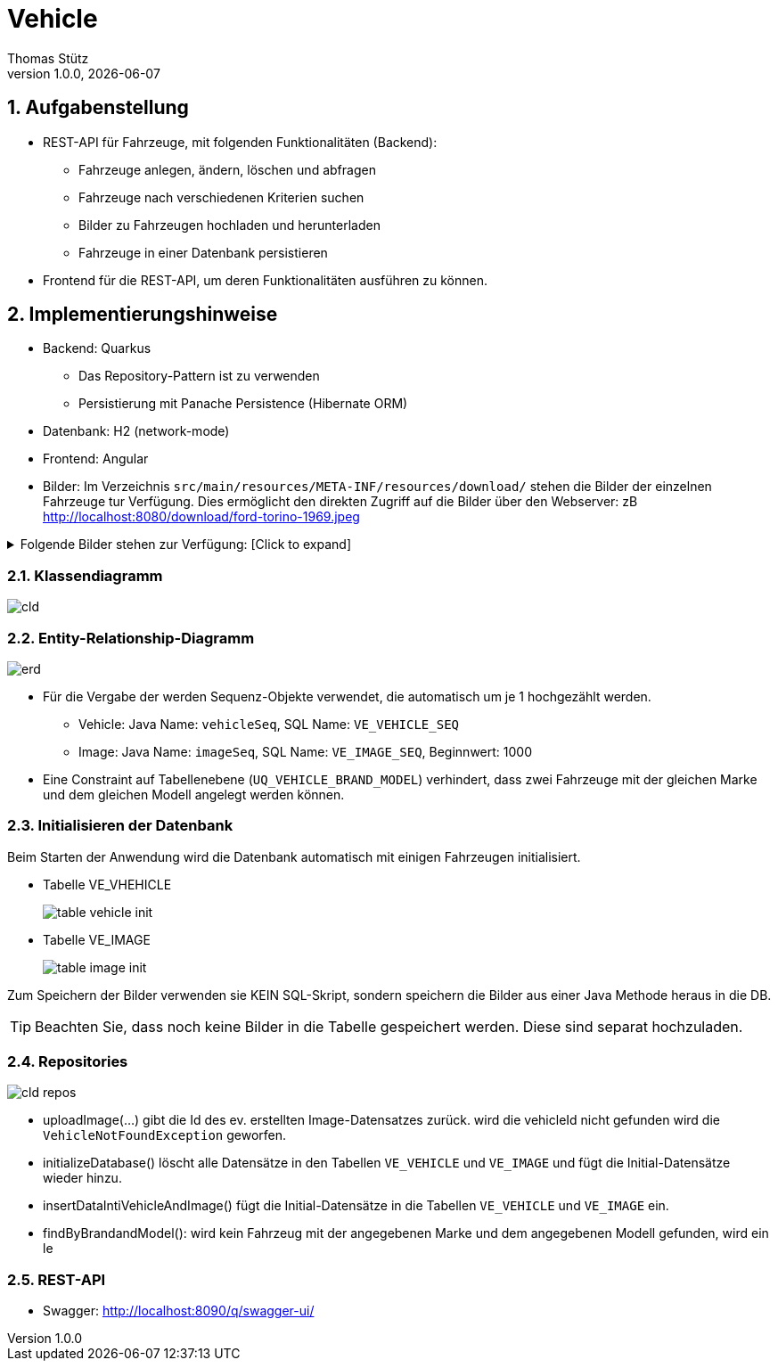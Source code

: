 = Vehicle
Thomas Stütz
1.0.0, {docdate}
ifndef::imagesdir[:imagesdir: images]
:icons: font
:sectnums:    // Nummerierung der Überschriften / section numbering
// :toc:
// :toclevels: 1
:experimental:
//https://gist.github.com/dcode/0cfbf2699a1fe9b46ff04c41721dda74?permalink_comment_id=3948218
ifdef::env-github[]
:tip-caption: :bulb:
:note-caption: :information_source:
:important-caption: :heavy_exclamation_mark:
:caution-caption: :fire:
:warning-caption: :warning:
endif::[]


== Aufgabenstellung

* REST-API für Fahrzeuge, mit folgenden Funktionalitäten (Backend):

** Fahrzeuge anlegen, ändern, löschen und abfragen
** Fahrzeuge nach verschiedenen Kriterien suchen
** Bilder zu Fahrzeugen hochladen und herunterladen
** Fahrzeuge in einer Datenbank persistieren

* Frontend für die REST-API, um deren Funktionalitäten ausführen zu können.

== Implementierungshinweise

* Backend: Quarkus
** Das Repository-Pattern ist zu verwenden
** Persistierung mit Panache Persistence (Hibernate ORM)

* Datenbank: H2 (network-mode)
* Frontend: Angular

* Bilder: Im Verzeichnis `src/main/resources/META-INF/resources/download/` stehen die Bilder der einzelnen Fahrzeuge tur Verfügung. Dies ermöglicht den direkten Zugriff auf die Bilder über den Webserver: zB http://localhost:8080/download/ford-torino-1969.jpeg

.Folgende Bilder stehen zur Verfügung: [Click to expand]
[%collapsible]
====
* Bilder
** alfa-romeo-2000-berlina-1971.jpeg
** alfa-romeo-2000-berlina-1971-2.jpeg
** buick-century-riviera-1955.jpeg
** buick-gsx-1970.jpeg
** chevrolet-impala-1960.jpeg
** chevrolet-nova-1967.jpeg
** fiat-multipla-1962.jpeg
** ford-escort-ghia-1.6-1982.jpeg
** ford-mustang-fastback-1968.jpeg
** ford-torino-1969.jpeg
** gmc-100-pickup-1954.jpeg
** opel-1200-1960.jpeg
** opel-blitz-pritsche-1952.jpeg
** opel-gt-1970.jpeg
** opel-kadett-b-1970.jpeg
** opel-kapitaen-1956.jpeg
** opel-rekord-1700p1-1957.jpeg
** opel-rekord-c-1970.jpeg
** pontiac-gto-1967.jpeg
** pontiac-streamliner-1949.jpg
** renault-grand-scenic-2018.png
** volkswagen-beetle-1975.jpeg
** volkswagen-beetle-1975-2.jpeg

* Zusätzlich noch
** missing-image.png
====

=== Klassendiagramm

image::cld.png[]


=== Entity-Relationship-Diagramm

image::erd.png[]

* Für die Vergabe der werden Sequenz-Objekte verwendet, die automatisch um je 1 hochgezählt werden.
** Vehicle: Java Name: `vehicleSeq`, SQL Name: `VE_VEHICLE_SEQ`
** Image: Java Name: `imageSeq`, SQL Name: `VE_IMAGE_SEQ`, Beginnwert: 1000

* Eine Constraint auf Tabellenebene (`UQ_VEHICLE_BRAND_MODEL`) verhindert, dass zwei Fahrzeuge mit der gleichen Marke und dem gleichen Modell angelegt werden können.

=== Initialisieren der Datenbank

Beim Starten der Anwendung wird die Datenbank automatisch mit einigen Fahrzeugen initialisiert.

* Tabelle VE_VHEHICLE
+
image::table-vehicle-init.png[]

* Tabelle VE_IMAGE
+
image::table-image-init.png[]

Zum Speichern der Bilder verwenden sie KEIN SQL-Skript, sondern speichern die Bilder aus einer Java Methode heraus in die DB.

TIP: Beachten Sie, dass noch keine Bilder in die Tabelle gespeichert werden. Diese sind separat hochzuladen.

=== Repositories

image::cld-repos.png[]

* uploadImage(...) gibt die Id des ev. erstellten Image-Datensatzes zurück. wird die vehicleId nicht gefunden wird die `VehicleNotFoundException` geworfen.

* initializeDatabase() löscht alle Datensätze in den Tabellen `VE_VEHICLE` und `VE_IMAGE` und fügt die Initial-Datensätze wieder hinzu.

* insertDataIntiVehicleAndImage() fügt die Initial-Datensätze in die Tabellen `VE_VEHICLE` und `VE_IMAGE` ein.

* findByBrandandModel(): wird kein Fahrzeug mit der angegebenen Marke und dem angegebenen Modell gefunden, wird ein le




=== REST-API

* Swagger: http://localhost:8090/q/swagger-ui/















